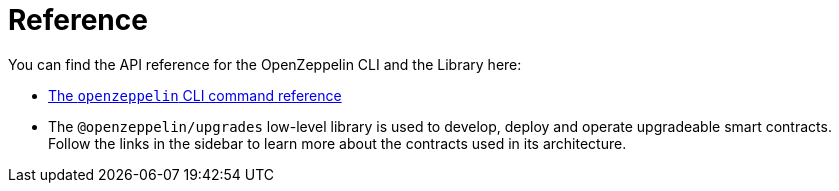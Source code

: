 [[reference]]
= Reference

You can find the API reference for the OpenZeppelin CLI and the Library here:

* link:climain.md[The `openzeppelin` CLI command reference]
* The `@openzeppelin/upgrades` low-level library is used to develop, deploy and operate upgradeable smart contracts. Follow the links in the sidebar to learn more about the contracts used in its architecture.
